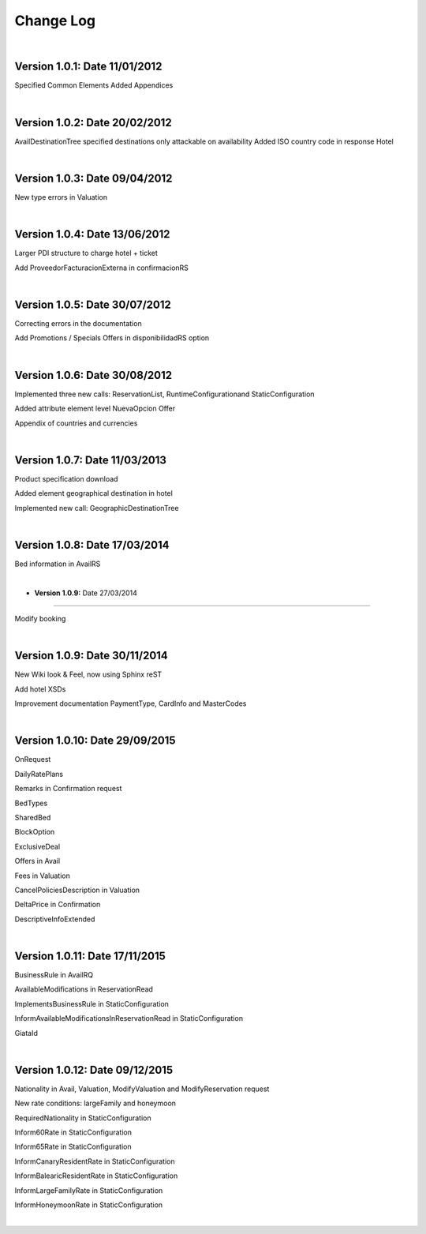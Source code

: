 ##########
Change Log
##########

|

**Version 1.0.1:** Date 11/01/2012
-----------------------------------

Specified Common Elements Added Appendices

|

**Version 1.0.2:** Date 20/02/2012
-----------------------------------

AvailDestinationTree specified destinations only attackable on availability Added ISO country code in response Hotel

|

**Version 1.0.3:** Date 09/04/2012
-----------------------------------

New type errors in Valuation

|

**Version 1.0.4:** Date 13/06/2012
-----------------------------------

Larger PDI structure to charge hotel + ticket

Add ProveedorFacturacionExterna in confirmacionRS

|

**Version 1.0.5:** Date 30/07/2012
-----------------------------------

Correcting errors in the documentation

Add Promotions / Specials Offers in disponibilidadRS option

|

**Version 1.0.6:** Date 30/08/2012
-----------------------------------

Implemented three new calls: ReservationList, RuntimeConfigurationand StaticConfiguration

Added attribute element level NuevaOpcion Offer

Appendix of countries and currencies

|

**Version 1.0.7:** Date 11/03/2013
----------------------------------

Product specification download

Added element geographical destination in hotel

Implemented new call: GeographicDestinationTree

|

**Version 1.0.8:** Date 17/03/2014
-----------------------------------

Bed information in AvailRS

|

* **Version 1.0.9:** Date 27/03/2014
------------------------------------

Modify booking

|

**Version 1.0.9:** Date 30/11/2014
-----------------------------------

New Wiki look & Feel, now using Sphinx reST

Add hotel XSDs

Improvement documentation PaymentType, CardInfo and MasterCodes

|

**Version 1.0.10:** Date 29/09/2015
------------------------------------

OnRequest

DailyRatePlans

Remarks in Confirmation request

BedTypes

SharedBed

BlockOption

ExclusiveDeal

Offers in Avail

Fees in Valuation

CancelPoliciesDescription in Valuation

DeltaPrice in Confirmation

DescriptiveInfoExtended

|

**Version 1.0.11:** Date 17/11/2015
------------------------------------

BusinessRule in AvailRQ

AvailableModifications in ReservationRead

ImplementsBusinessRule in StaticConfiguration

InformAvailableModificationsInReservationRead in StaticConfiguration

GiataId

|

**Version 1.0.12:** Date 09/12/2015
------------------------------------

Nationality in Avail, Valuation, ModifyValuation and ModifyReservation request

New rate conditions: largeFamily and honeymoon

RequiredNationality in StaticConfiguration

Inform60Rate in StaticConfiguration

Inform65Rate in StaticConfiguration

InformCanaryResidentRate in StaticConfiguration

InformBalearicResidentRate in StaticConfiguration

InformLargeFamilyRate in StaticConfiguration

InformHoneymoonRate in StaticConfiguration

|
